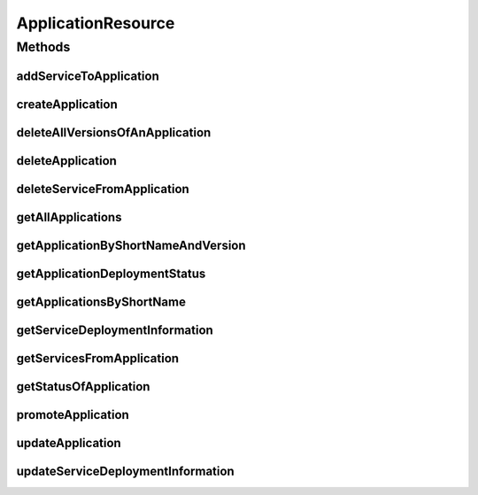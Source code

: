 .. java:import:: java.util List

.. java:import:: java.util.stream Collectors

.. java:import:: javax.validation Valid

.. java:import:: org.springframework.beans.factory.annotation Autowired

.. java:import:: org.springframework.hateoas MediaTypes

.. java:import:: org.springframework.hateoas Resource

.. java:import:: org.springframework.hateoas Resources

.. java:import:: org.springframework.http HttpStatus

.. java:import:: org.springframework.http ResponseEntity

.. java:import:: org.springframework.web.server ResponseStatusException

.. java:import:: io.github.ust.mico.core.broker MicoApplicationBroker

.. java:import:: io.github.ust.mico.core.dto.request MicoApplicationRequestDTO

.. java:import:: io.github.ust.mico.core.dto.request MicoServiceDeploymentInfoRequestDTO

.. java:import:: io.github.ust.mico.core.dto.request MicoVersionRequestDTO

.. java:import:: io.github.ust.mico.core.dto.response MicoApplicationWithServicesResponseDTO

.. java:import:: io.github.ust.mico.core.dto.response MicoServiceDeploymentInfoResponseDTO

.. java:import:: io.github.ust.mico.core.dto.response MicoServiceResponseDTO

.. java:import:: io.github.ust.mico.core.dto.response.status MicoApplicationDeploymentStatusResponseDTO

.. java:import:: io.github.ust.mico.core.dto.response.status MicoApplicationStatusResponseDTO

.. java:import:: io.github.ust.mico.core.model MicoApplication

.. java:import:: io.github.ust.mico.core.model MicoService

.. java:import:: io.github.ust.mico.core.model MicoServiceDeploymentInfo

.. java:import:: io.swagger.annotations ApiOperation

ApplicationResource
===================

.. java:package:: io.github.ust.mico.core.resource
   :noindex:

.. java:type:: @RestController @RequestMapping public class ApplicationResource

Methods
-------
addServiceToApplication
^^^^^^^^^^^^^^^^^^^^^^^

.. java:method:: @ApiOperation @PostMapping public ResponseEntity<Void> addServiceToApplication(String applicationShortName, String applicationVersion, String serviceShortName, String serviceVersion)
   :outertype: ApplicationResource

createApplication
^^^^^^^^^^^^^^^^^

.. java:method:: @PostMapping public ResponseEntity<Resource<MicoApplicationWithServicesResponseDTO>> createApplication(MicoApplicationRequestDTO applicationDto)
   :outertype: ApplicationResource

deleteAllVersionsOfAnApplication
^^^^^^^^^^^^^^^^^^^^^^^^^^^^^^^^

.. java:method:: @DeleteMapping public ResponseEntity<Void> deleteAllVersionsOfAnApplication(String shortName)
   :outertype: ApplicationResource

deleteApplication
^^^^^^^^^^^^^^^^^

.. java:method:: @DeleteMapping public ResponseEntity<Void> deleteApplication(String shortName, String version)
   :outertype: ApplicationResource

deleteServiceFromApplication
^^^^^^^^^^^^^^^^^^^^^^^^^^^^

.. java:method:: @DeleteMapping public ResponseEntity<Void> deleteServiceFromApplication(String shortName, String version, String serviceShortName)
   :outertype: ApplicationResource

getAllApplications
^^^^^^^^^^^^^^^^^^

.. java:method:: @GetMapping public ResponseEntity<Resources<Resource<MicoApplicationWithServicesResponseDTO>>> getAllApplications()
   :outertype: ApplicationResource

getApplicationByShortNameAndVersion
^^^^^^^^^^^^^^^^^^^^^^^^^^^^^^^^^^^

.. java:method:: @GetMapping public ResponseEntity<Resource<MicoApplicationWithServicesResponseDTO>> getApplicationByShortNameAndVersion(String shortName, String version)
   :outertype: ApplicationResource

getApplicationDeploymentStatus
^^^^^^^^^^^^^^^^^^^^^^^^^^^^^^

.. java:method:: @GetMapping public ResponseEntity<Resource<MicoApplicationDeploymentStatusResponseDTO>> getApplicationDeploymentStatus(String shortName, String version)
   :outertype: ApplicationResource

getApplicationsByShortName
^^^^^^^^^^^^^^^^^^^^^^^^^^

.. java:method:: @GetMapping public ResponseEntity<Resources<Resource<MicoApplicationWithServicesResponseDTO>>> getApplicationsByShortName(String shortName)
   :outertype: ApplicationResource

getServiceDeploymentInformation
^^^^^^^^^^^^^^^^^^^^^^^^^^^^^^^

.. java:method:: @GetMapping public ResponseEntity<Resource<MicoServiceDeploymentInfoResponseDTO>> getServiceDeploymentInformation(String shortName, String version, String serviceShortName)
   :outertype: ApplicationResource

getServicesFromApplication
^^^^^^^^^^^^^^^^^^^^^^^^^^

.. java:method:: @GetMapping public ResponseEntity<Resources<Resource<MicoServiceResponseDTO>>> getServicesFromApplication(String shortName, String version)
   :outertype: ApplicationResource

getStatusOfApplication
^^^^^^^^^^^^^^^^^^^^^^

.. java:method:: @GetMapping public ResponseEntity<Resource<MicoApplicationStatusResponseDTO>> getStatusOfApplication(String shortName, String version)
   :outertype: ApplicationResource

promoteApplication
^^^^^^^^^^^^^^^^^^

.. java:method:: @PostMapping public ResponseEntity<Resource<MicoApplicationWithServicesResponseDTO>> promoteApplication(String shortName, String version, MicoVersionRequestDTO newVersionDto)
   :outertype: ApplicationResource

updateApplication
^^^^^^^^^^^^^^^^^

.. java:method:: @PutMapping public ResponseEntity<Resource<MicoApplicationWithServicesResponseDTO>> updateApplication(String shortName, String version, MicoApplicationRequestDTO applicationRequestDto)
   :outertype: ApplicationResource

updateServiceDeploymentInformation
^^^^^^^^^^^^^^^^^^^^^^^^^^^^^^^^^^

.. java:method:: @PutMapping public ResponseEntity<Resource<MicoServiceDeploymentInfoResponseDTO>> updateServiceDeploymentInformation(String shortName, String version, String serviceShortName, MicoServiceDeploymentInfoRequestDTO serviceDeploymentInfoRequestDto)
   :outertype: ApplicationResource

